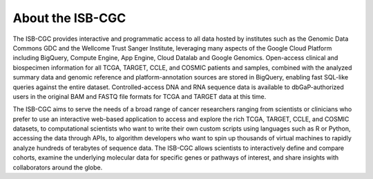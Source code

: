 ******************
About the ISB-CGC
******************

The ISB-CGC provides interactive and programmatic access to all data hosted by institutes such as the Genomic Data Commons GDC and the Wellcome Trust Sanger Institute, leveraging many aspects of the Google Cloud Platform including BigQuery, Compute Engine, App Engine, Cloud Datalab and Google Genomics.  Open-access clinical and biospecimen information for all TCGA, TARGET, CCLE, and COSMIC patients and samples, combined with the analyzed summary data and genomic reference and platform-annotation sources are stored in BigQuery, enabling fast SQL-like queries against the entire dataset.  Controlled-access DNA and RNA sequence data is available to dbGaP-authorized users in the original BAM 
and FASTQ file formats for TCGA and TARGET data at this time.

The ISB-CGC aims to serve the needs of a broad range of cancer researchers 
ranging from scientists or clinicians who prefer to use an interactive 
web-based application to access and explore the rich TCGA, TARGET, CCLE, and COSMIC datasets, to 
computational scientists who want to write their own custom scripts using 
languages such as R or Python, accessing the data through APIs, to algorithm 
developers who want to spin up thousands of virtual machines to rapidly 
analyze hundreds of terabytes of sequence data.  The ISB-CGC allows scientists 
to interactively define and compare cohorts, examine the underlying molecular 
data for specific genes or pathways of interest, and share insights with 
collaborators around the globe.  

